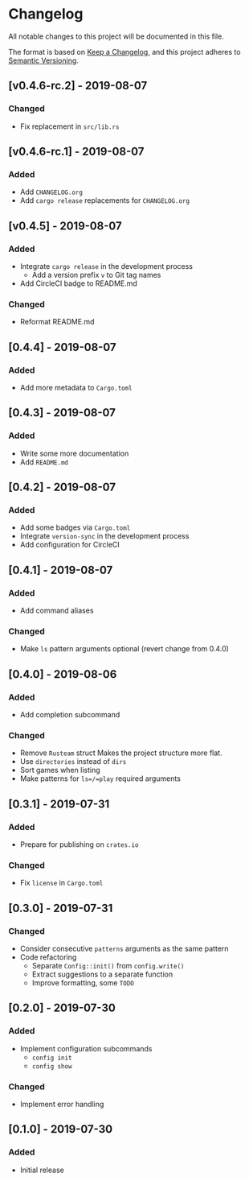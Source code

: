 * Changelog
All notable changes to this project will be documented in this file.

The format is based on [[https://keepachangelog.com/en/1.0.0/][Keep a Changelog]], and this project adheres to [[https://semver.org/spec/v2.0.0.html][Semantic
Versioning]].

** [v0.4.6-rc.2] - 2019-08-07
*** Changed
- Fix replacement in =src/lib.rs=

** [v0.4.6-rc.1] - 2019-08-07
*** Added
- Add =CHANGELOG.org=
- Add =cargo release= replacements for =CHANGELOG.org=

** [v0.4.5] - 2019-08-07
*** Added
- Integrate =cargo release= in the development process
  - Add a version prefix =v= to Git tag names
- Add CircleCI badge to README.md
*** Changed
- Reformat README.md

** [0.4.4] - 2019-08-07
*** Added
- Add more metadata to =Cargo.toml=
 
** [0.4.3] - 2019-08-07
*** Added
- Write some more documentation
- Add =README.md=

** [0.4.2] - 2019-08-07
*** Added
- Add some badges via =Cargo.toml=
- Integrate =version-sync= in the development process
- Add configuration for CircleCI

** [0.4.1] - 2019-08-07
*** Added
- Add command aliases
*** Changed
- Make =ls= pattern arguments optional (revert change from 0.4.0)

** [0.4.0] - 2019-08-06
*** Added
- Add completion subcommand
*** Changed
- Remove =Rusteam= struct
  Makes the project structure more flat.
- Use =directories= instead of =dirs=
- Sort games when listing
- Make patterns for =ls=/=play= required arguments

** [0.3.1] - 2019-07-31
*** Added
- Prepare for publishing on =crates.io=
*** Changed
- Fix =license= in =Cargo.toml=

** [0.3.0] - 2019-07-31
*** Changed
- Consider consecutive =patterns= arguments as the same pattern
- Code refactoring
  - Separate ~Config::init()~ from ~config.write()~
  - Extract suggestions to a separate function
  - Improve formatting, some =TODO=

** [0.2.0] - 2019-07-30
*** Added
- Implement configuration subcommands
  - =config init=
  - =config show=
*** Changed
- Implement error handling

** [0.1.0] - 2019-07-30
*** Added
- Initial release
